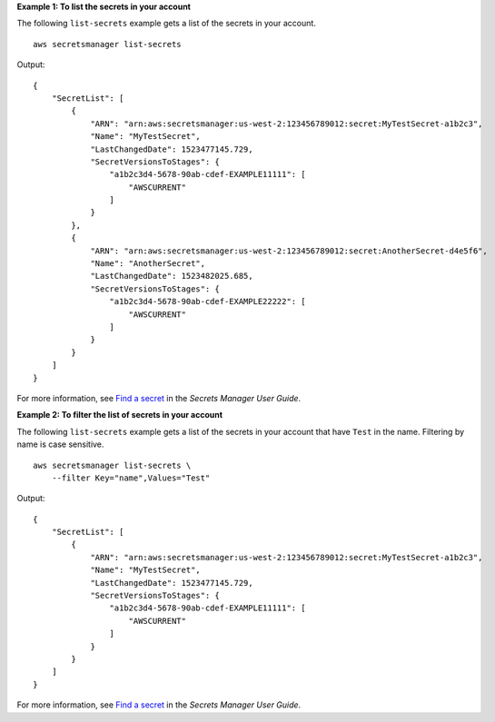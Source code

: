 **Example 1: To list the secrets in your account**

The following ``list-secrets`` example gets a list of the secrets in your account. ::

    aws secretsmanager list-secrets 

Output::

    {
        "SecretList": [
            {
                "ARN": "arn:aws:secretsmanager:us-west-2:123456789012:secret:MyTestSecret-a1b2c3",
                "Name": "MyTestSecret",
                "LastChangedDate": 1523477145.729,
                "SecretVersionsToStages": {
                    "a1b2c3d4-5678-90ab-cdef-EXAMPLE11111": [
                        "AWSCURRENT"
                    ]
                }
            },
            {
                "ARN": "arn:aws:secretsmanager:us-west-2:123456789012:secret:AnotherSecret-d4e5f6",
                "Name": "AnotherSecret",
                "LastChangedDate": 1523482025.685,
                "SecretVersionsToStages": {
                    "a1b2c3d4-5678-90ab-cdef-EXAMPLE22222": [
                        "AWSCURRENT"
                    ]
                }
            }
        ]
    }
    
For more information, see `Find a secret <https://docs.aws.amazon.com/secretsmanager/latest/userguide/manage_search-secret.html>`__ in the *Secrets Manager User Guide*.

**Example 2: To filter the list of secrets in your account**

The following ``list-secrets`` example gets a list of the secrets in your account that have ``Test`` in the name. Filtering by name is case sensitive. ::

    aws secretsmanager list-secrets \
        --filter Key="name",Values="Test" 

Output::

    {
        "SecretList": [
            {
                "ARN": "arn:aws:secretsmanager:us-west-2:123456789012:secret:MyTestSecret-a1b2c3",
                "Name": "MyTestSecret",
                "LastChangedDate": 1523477145.729,
                "SecretVersionsToStages": {
                    "a1b2c3d4-5678-90ab-cdef-EXAMPLE11111": [
                        "AWSCURRENT"
                    ]
                }
            }
        ]
    }

For more information, see `Find a secret <https://docs.aws.amazon.com/secretsmanager/latest/userguide/manage_search-secret.html>`__ in the *Secrets Manager User Guide*.